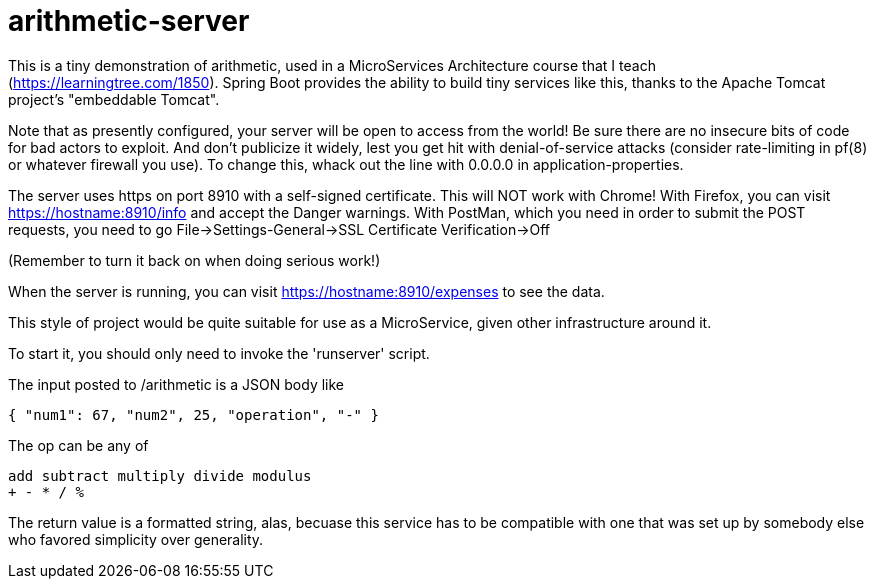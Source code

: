 = arithmetic-server

This is a tiny demonstration of arithmetic, used in a MicroServices Architecture
course that I teach (https://learningtree.com/1850).
Spring Boot provides the ability to build tiny services like this, thanks to
the Apache Tomcat project's "embeddable Tomcat".

Note that as presently configured, your server will be open to access from the world!
Be sure there are no insecure bits of code for bad actors to exploit.
And don't publicize it widely, lest you get hit with denial-of-service attacks
(consider rate-limiting in pf(8) or whatever firewall you use).
To change this, whack out the line with 0.0.0.0 in application-properties.

The server uses https on port 8910 with a self-signed certificate.
This will NOT work with Chrome!
With Firefox, you can visit https://hostname:8910/info and accept the Danger warnings.
With PostMan, which you need in order to submit the POST requests,
you need to go File->Settings-General->SSL Certificate Verification->Off

(Remember to turn it back on when doing serious work!)

When the server is running, you can visit https://hostname:8910/expenses to see the data.

This style of project would be quite suitable for use as a MicroService, given
other infrastructure around it.

To start it, you should only need to invoke the 'runserver' script.

The input posted to /arithmetic is a JSON body like

	{ "num1": 67, "num2", 25, "operation", "-" }

The op can be any of

	add subtract multiply divide modulus
	+ - * / %

The return value is a formatted string, alas, becuase this service has to be compatible with
one that was set up by somebody else who favored simplicity over generality.
